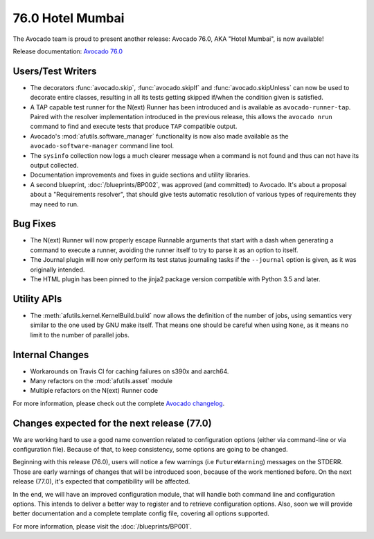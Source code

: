 =================
76.0 Hotel Mumbai
=================

The Avocado team is proud to present another release: Avocado 76.0,
AKA "Hotel Mumbai", is now available!

Release documentation: `Avocado 76.0
<http://avocado-framework.readthedocs.io/en/76.0/>`_

Users/Test Writers
==================

* The decorators :func:`avocado.skip`, :func:`avocado.skipIf` and
  :func:`avocado.skipUnless` can now be used to decorate entire classes,
  resulting in all its tests getting skipped if/when the condition given
  is satisfied.

* A TAP capable test runner for the N(ext) Runner has been introduced
  and is available as ``avocado-runner-tap``.  Paired with the
  resolver implementation introduced in the previous release, this
  allows the ``avocado nrun`` command to find and execute tests that
  produce ``TAP`` compatible output.

* Avocado's :mod:`afutils.software_manager` functionality is now
  also made available as the ``avocado-software-manager`` command line
  tool.

* The ``sysinfo`` collection now logs a much clearer message when a
  command is not found and thus can not have its output collected.

* Documentation improvements and fixes in guide sections and utility
  libraries.

* A second blueprint, :doc:`/blueprints/BP002`, was approved (and
  committed) to Avocado.  It's about a proposal about a "Requirements
  resolver", that should give tests automatic resolution of various
  types of requirements they may need to run.

Bug Fixes
=========

* The N(ext) Runner will now properly escape Runnable arguments
  that start with a dash when generating a command to execute a
  runner, avoiding the runner itself to try to parse it as an
  option to itself.

* The Journal plugin will now only perform its test status journaling
  tasks if the ``--journal`` option is given, as it was originally
  intended.

* The HTML plugin has been pinned to the jinja2 package version
  compatible with Python 3.5 and later.

Utility APIs
============

* The :meth:`afutils.kernel.KernelBuild.build` now allows the
  definition of the number of jobs, using semantics very similar to
  the one used by GNU make itself.  That means one should be careful when
  using ``None``, as it means no limit to the number of parallel jobs.

Internal Changes
================

* Workarounds on Travis CI for caching failures on s390x and aarch64.

* Many refactors on the :mod:`afutils.asset` module

* Multiple refactors on the N(ext) Runner code

For more information, please check out the complete
`Avocado changelog
<https://github.com/avocado-framework/avocado/compare/75.0...76.0>`_.

Changes expected for the next release (77.0)
============================================

We are working hard to use a good name convention related to
configuration options (either via command-line or via configuration
file). Because of that, to keep consistency, some options are going to
be changed.

Beginning with this release (76.0), users will notice a few warnings
(i.e ``FutureWarning``) messages on the STDERR. Those are early
warnings of changes that will be introduced soon, because of the work
mentioned before.  On the next release (77.0), it's expected that
compatibility will be affected.

In the end, we will have an improved configuration module, that will
handle both command line and configuration options. This intends to
deliver a better way to register and to retrieve configuration options.
Also, soon we will provide better documentation and a complete template
config file, covering all options supported.

For more information, please visit the :doc:`/blueprints/BP001`.
